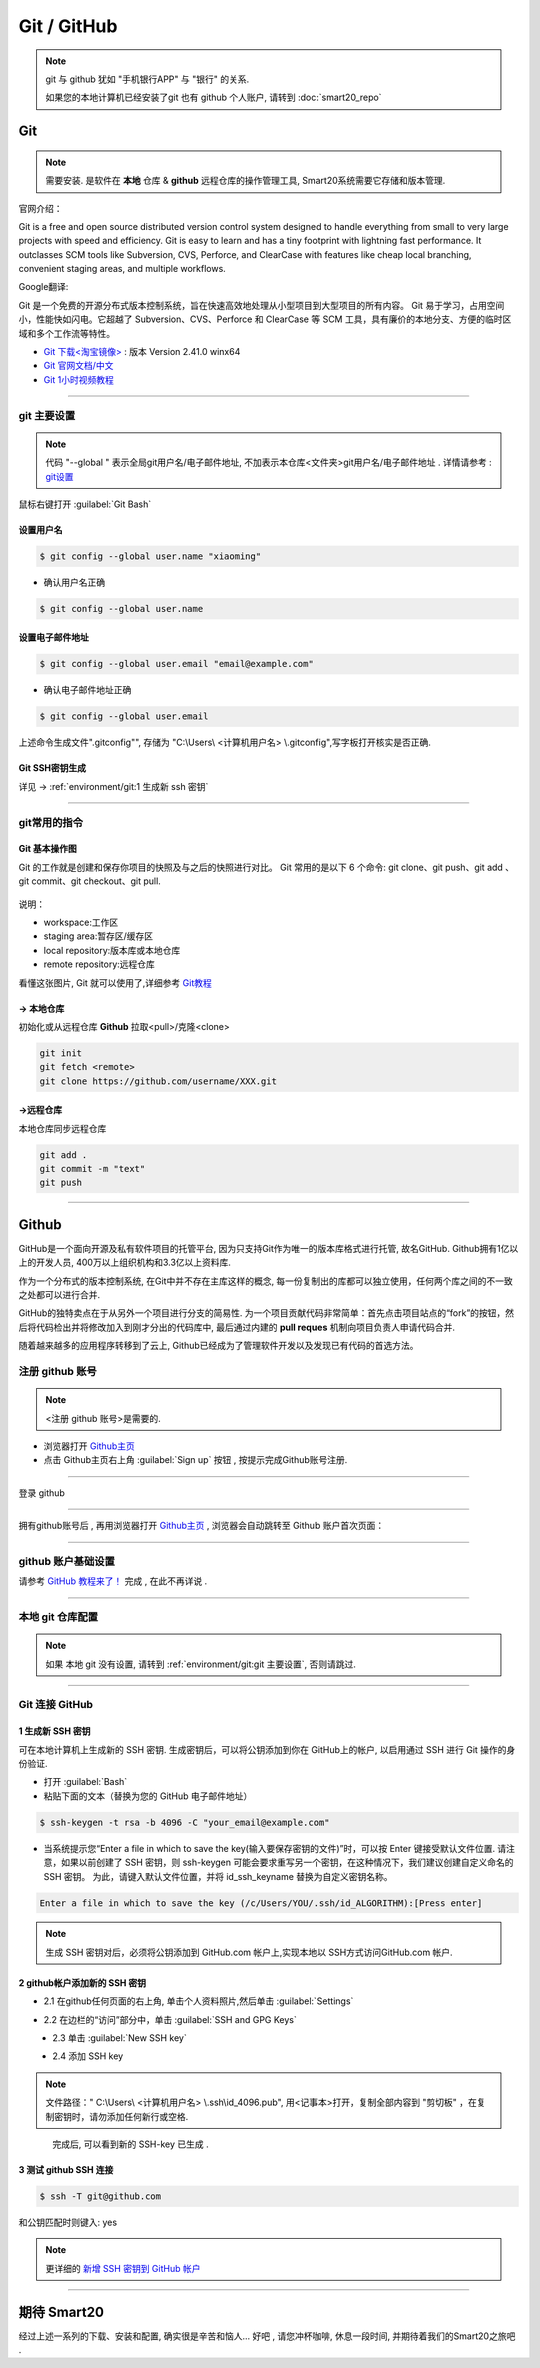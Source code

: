 
Git / GitHub
=============

.. note:: git 与 github 犹如 "手机银行APP" 与 "银行" 的关系. 
    
    如果您的本地计算机已经安装了git 也有 github 个人账户, 请转到 :doc:`smart20_repo`

Git
---------------
.. note:: 需要安装. 是软件在 **本地** 仓库 & **github** 远程仓库的操作管理工具, Smart20系统需要它存储和版本管理.

官网介绍：

Git is a free and open source distributed version control system designed to handle everything from small to very large projects with speed and efficiency.
Git is easy to learn and has a tiny footprint with lightning fast performance. It outclasses SCM tools like Subversion, CVS, Perforce, and ClearCase with features like cheap local branching, convenient staging areas, and multiple workflows.

Google翻译:

Git 是一个免费的开源分布式版本控制系统，旨在快速高效地处理从小型项目到大型项目的所有内容。
Git 易于学习，占用空间小，性能快如闪电。它超越了 Subversion、CVS、Perforce 和 ClearCase 等 SCM 工具，具有廉价的本地分支、方便的临时区域和多个工作流等特性。

* `Git 下载<淘宝镜像> <https://registry.npmmirror.com/-/binary/git-for-windows/v2.41.0.windows.1/Git-2.41.0-64-bit.exe>`_ : 版本 Version 2.41.0 winx64
* `Git 官网文档/中文 <https://git-scm.com/book/zh/v2>`_
* `Git 1小时视频教程 <https://www.bilibili.com/video/BV1FE411P7B3/?spm_id_from=333.337.search-card.all.click&vd_source=72d47f920610891857fb5340afefeb8e>`_

----

.. _ref`git 主要设置`:

git 主要设置
~~~~~~~~~~~~~~~~~~~
.. note:: 代码 "--global " 表示全局git用户名/电子邮件地址, 不加表示本仓库<文件夹>git用户名/电子邮件地址 . 详情请参考 : `git设置 <https://docs.github.com/zh/get-started/quickstart/set-up-git>`_

鼠标右键打开 :guilabel:`Git Bash`

设置用户名
`````````````````

.. code-block:: console

    $ git config --global user.name "xiaoming"


- 确认用户名正确
  
.. code-block:: console

    $ git config --global user.name
  
设置电子邮件地址
```````````````````

.. code-block:: console
    
    $ git config --global user.email "email@example.com"


- 确认电子邮件地址正确

.. code-block:: console
    
    $ git config --global user.email
    

上述命令生成文件".gitconfig"", 存储为 "C:\\Users\\ <计算机用户名> \\.gitconfig",写字板打开核实是否正确.


Git SSH密钥生成
`````````````````
详见 ->
:ref:`environment/git:1 生成新 ssh 密钥`


----

git常用的指令
~~~~~~~~~~~~~~~

Git 基本操作图
````````````````

Git 的工作就是创建和保存你项目的快照及与之后的快照进行对比。
Git 常用的是以下 6 个命令: git clone、git push、git add 、git commit、git checkout、git pull. 

.. figure:: https://www.runoob.com/wp-content/uploads/2015/02/git-command.jpg
    :width: 80%
    :align: center
    :name: git 命令图示

说明：


*  workspace:工作区
*  staging area:暂存区/缓存区
* local repository:版本库或本地仓库
* remote repository:远程仓库


看懂这张图片, Git 就可以使用了,详细参考 `Git教程 <https://www.w3cschool.cn/git/git-tutorial.html>`_


-> 本地仓库
```````````````
初始化或从远程仓库 **Github** 拉取<pull>/克隆<clone>


.. code-block:: console

    git init
    git fetch <remote>
    git clone https://github.com/username/XXX.git


->远程仓库
`````````````````
本地仓库同步远程仓库

.. code-block:: console

   git add .
   git commit -m "text"
   git push

----

Github
------------
GitHub是一个面向开源及私有软件项目的托管平台, 因为只支持Git作为唯一的版本库格式进行托管, 故名GitHub. Github拥有1亿以上的开发人员, 400万以上组织机构和3.3亿以上资料库.

作为一个分布式的版本控制系统, 在Git中并不存在主库这样的概念, 每一份复制出的库都可以独立使用，任何两个库之间的不一致之处都可以进行合并.

GitHub的独特卖点在于从另外一个项目进行分支的简易性. 为一个项目贡献代码非常简单：首先点击项目站点的“fork”的按钮，然后将代码检出并将修改加入到刚才分出的代码库中, 最后通过内建的 **pull reques** 机制向项目负责人申请代码合并.

随着越来越多的应用程序转移到了云上, Github已经成为了管理软件开发以及发现已有代码的首选方法。


注册 github 账号
~~~~~~~~~~~~~~~~~~
.. note:: <注册 github 账号>是需要的.


- 浏览器打开 `Github主页 <https://github.com/>`_
 
- 点击 Github主页右上角 :guilabel:`Sign up` 按钮 , 按提示完成Github账号注册. 

----

登录 github


~~~~~~~~~~~~~~~~~~~~

拥有github账号后 , 再用浏览器打开 `Github主页 <https://github.com/>`_ , 浏览器会自动跳转至 Github 账户首次页面：

.. figure:: /docs/img/githublogo.png
    :width: 80%
    :align: center
    :name: github首次登陆页

----

github 账户基础设置
~~~~~~~~~~~~~~~~~~~

请参考 `GitHub 教程来了！ <https://zhuanlan.zhihu.com/p/369486197?utm_medium=social&utm_oi=611442025460142080>`_ 完成 , 在此不再详说 .

----

本地 git 仓库配置
~~~~~~~~~~~~~~~~~
.. note:: 如果 本地 git 没有设置, 请转到
    :ref:`environment/git:git 主要设置`, 否则请跳过.

----

Git 连接 GitHub 
~~~~~~~~~~~~~~~~

.. _ref`1 生成新 SSH 密钥`:

1 生成新 SSH 密钥
``````````````````

可在本地计算机上生成新的 SSH 密钥. 生成密钥后，可以将公钥添加到你在 GitHub上的帐户, 以启用通过 SSH 进行 Git 操作的身份验证. 

* 打开 :guilabel:`Bash`
* 粘贴下面的文本（替换为您的 GitHub 电子邮件地址）
  
.. code-block:: console

    $ ssh-keygen -t rsa -b 4096 -C "your_email@example.com"


* 当系统提示您“Enter a file in which to save the key(输入要保存密钥的文件)”时，可以按 Enter 键接受默认文件位置. 请注意，如果以前创建了 SSH 密钥，则 ssh-keygen 可能会要求重写另一个密钥，在这种情况下，我们建议创建自定义命名的 SSH 密钥。 为此，请键入默认文件位置，并将 id_ssh_keyname 替换为自定义密钥名称。

.. code-block:: console

    Enter a file in which to save the key (/c/Users/YOU/.ssh/id_ALGORITHM):[Press enter]

.. note:: 生成 SSH 密钥对后，必须将公钥添加到 GitHub.com 帐户上,实现本地以 SSH方式访问GitHub.com 帐户. 


2 github帐户添加新的 SSH 密钥
```````````````````````````````
* 2.1 在github任何页面的右上角, 单击个人资料照片,然后单击 :guilabel:`Settings`

.. figure:: /docs/img/userbar-account-settings.png
    :width: 30%
    :align: right

* 2.2 在边栏的“访问”部分中，单击 :guilabel:`SSH and GPG Keys`

.. figure:: /docs/img/sshbutton.png
    :width: 30%
    :align: left

* 2.3 单击 :guilabel:`New SSH key` 

.. figure:: /docs/img/new_ssh_key.png
    :width: 60%
    :align: left

* 2.4 添加 SSH key

.. note:: 文件路径：" C:\\Users\\ <计算机用户名> \\.ssh\\id_4096.pub", 用<记事本>打开，复制全部内容到 "剪切板" ，在复制密钥时，请勿添加任何新行或空格.

.. figure:: /docs/img/add_ssh_key.png
    :width: 60%
    :align: left

完成后, 可以看到新的 SSH-key 已生成 . 

3 测试 github SSH 连接
```````````````````````

.. code-block:: console

    $ ssh -T git@github.com



.. figure:: /docs/img/ssh_t.png
    :width: 70%
    :align: center
    

和公钥匹配时则键入: yes

.. figure:: /docs/img/ssh_t.png
    :width: 70%
    :align: center

.. note:: 更详细的 `新增 SSH 密钥到 GitHub 帐户 <https://docs.github.com/zh/authentication/connecting-to-github-with-ssh/adding-a-new-ssh-key-to-your-github-account>`_

----

期待 Smart20
---------------

经过上述一系列的下载、安装和配置, 确实很是辛苦和恼人...
好吧 , 请您冲杯咖啡, 休息一段时间, 并期待着我们的Smart20之旅吧 .